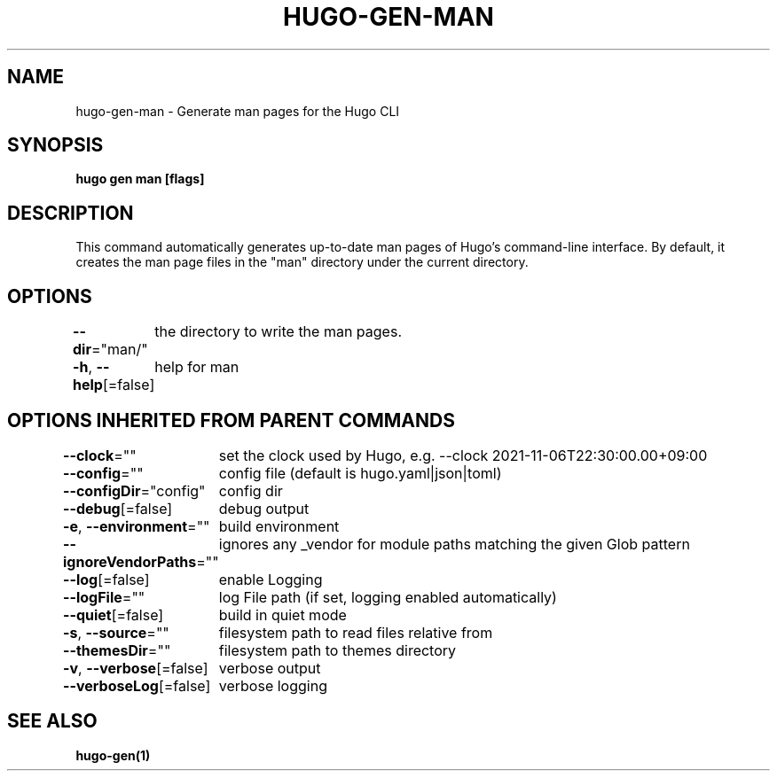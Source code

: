 .nh
.TH "HUGO-GEN-MAN" "1" "Mar 2023" "Hugo 0.111.3" "Hugo Manual"

.SH NAME
.PP
hugo-gen-man - Generate man pages for the Hugo CLI


.SH SYNOPSIS
.PP
\fBhugo gen man [flags]\fP


.SH DESCRIPTION
.PP
This command automatically generates up-to-date man pages of Hugo's
command-line interface.  By default, it creates the man page files
in the "man" directory under the current directory.


.SH OPTIONS
.PP
\fB--dir\fP="man/"
	the directory to write the man pages.

.PP
\fB-h\fP, \fB--help\fP[=false]
	help for man


.SH OPTIONS INHERITED FROM PARENT COMMANDS
.PP
\fB--clock\fP=""
	set the clock used by Hugo, e.g. --clock 2021-11-06T22:30:00.00+09:00

.PP
\fB--config\fP=""
	config file (default is hugo.yaml|json|toml)

.PP
\fB--configDir\fP="config"
	config dir

.PP
\fB--debug\fP[=false]
	debug output

.PP
\fB-e\fP, \fB--environment\fP=""
	build environment

.PP
\fB--ignoreVendorPaths\fP=""
	ignores any _vendor for module paths matching the given Glob pattern

.PP
\fB--log\fP[=false]
	enable Logging

.PP
\fB--logFile\fP=""
	log File path (if set, logging enabled automatically)

.PP
\fB--quiet\fP[=false]
	build in quiet mode

.PP
\fB-s\fP, \fB--source\fP=""
	filesystem path to read files relative from

.PP
\fB--themesDir\fP=""
	filesystem path to themes directory

.PP
\fB-v\fP, \fB--verbose\fP[=false]
	verbose output

.PP
\fB--verboseLog\fP[=false]
	verbose logging


.SH SEE ALSO
.PP
\fBhugo-gen(1)\fP
